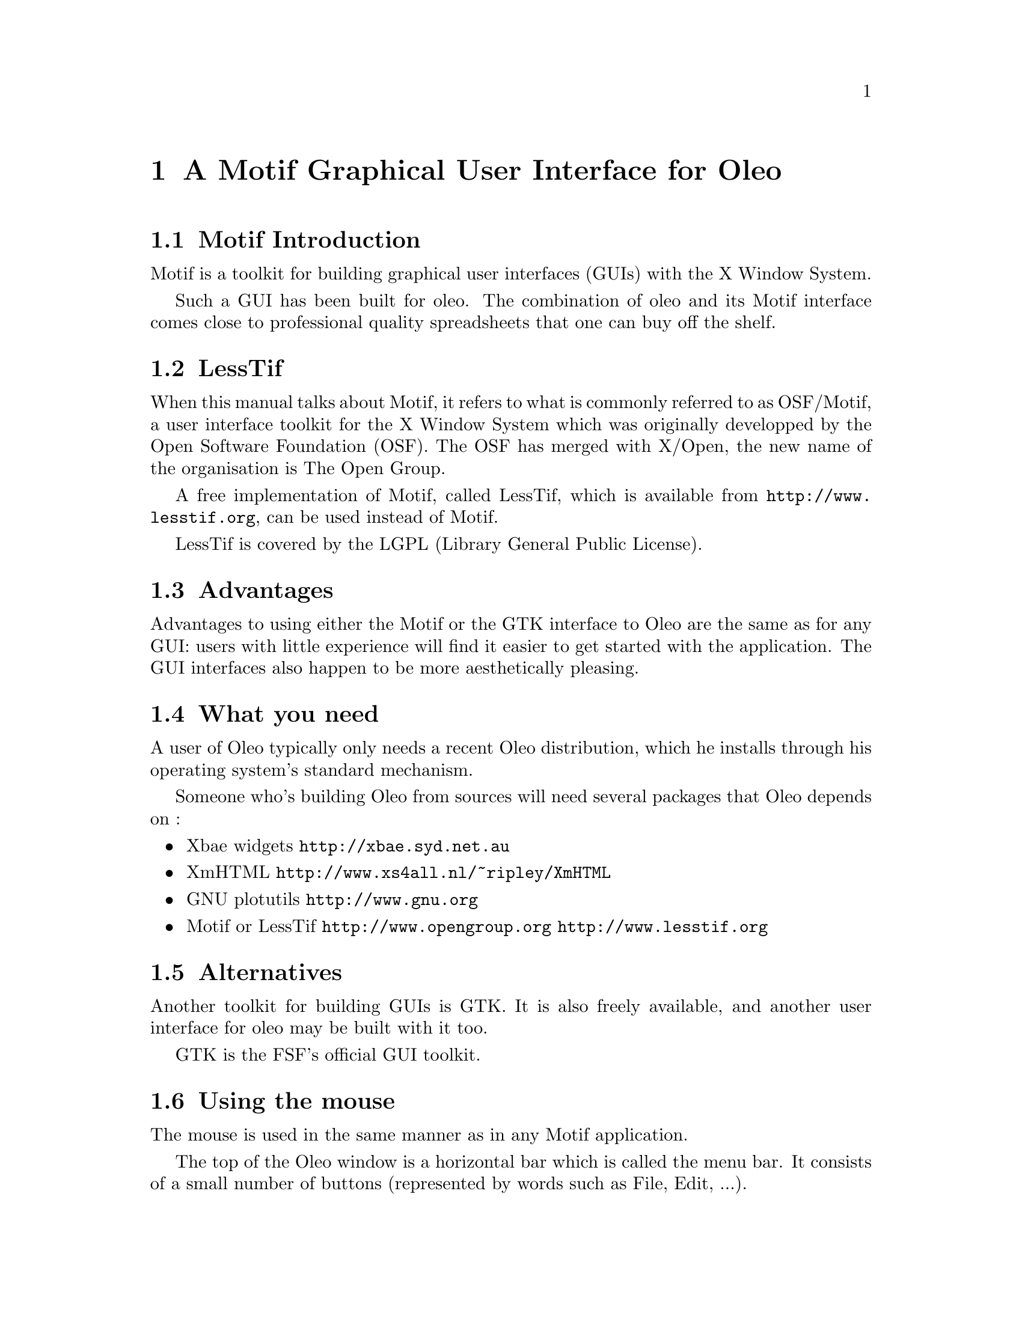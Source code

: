 @node Motif, , Reporting Bugs, Top
@chapter A Motif Graphical User Interface for Oleo

@menu
* Motif Introduction::
* LessTif::
* Advantages::
* What you need::
* Alternatives::
* Using the mouse::
* Using the keyboard shortcuts::
* Using Help::
* Fallback::
@end menu

@node Motif Introduction, LessTif, , Motif
@section Motif Introduction

Motif is a toolkit for building graphical user interfaces (GUIs)
with the X Window System.

Such a GUI has been built for oleo.
The combination of oleo and its Motif interface
comes close to professional quality spreadsheets
that one can buy off the shelf.

@node LessTif, Advantages, Motif Introduction, Motif
@section LessTif

When this manual talks about Motif,
it refers to what is commonly referred to as OSF/Motif,
a user interface toolkit for the X Window System which was
originally developped by the Open Software Foundation (OSF).
The OSF has merged with X/Open,
the new name of the organisation is The Open Group.

A free implementation of Motif, called LessTif,
which is available from
@url{http://www.lesstif.org},
can be used instead of Motif.

LessTif is covered by the LGPL (Library General Public License).

@node Advantages, What you need, LessTif, Motif
@section Advantages

Advantages to using either the Motif or the GTK interface to Oleo
are the same as for any GUI: users with little experience will find
it easier to get started with the application.
The GUI interfaces also happen to be more aesthetically pleasing.

@node What you need, Alternatives, Advantages, Motif
@section What you need

A user of Oleo typically only needs a recent Oleo distribution,
which he installs through his operating system's standard mechanism.

Someone who's building Oleo from sources will need several packages
that Oleo depends on :
@itemize @bullet
@item Xbae widgets
@url{http://xbae.syd.net.au}
@item XmHTML
@url{http://www.xs4all.nl/~ripley/XmHTML}
@item GNU plotutils
@url{http://www.gnu.org}
@item Motif or LessTif
@url{http://www.opengroup.org}
@url{http://www.lesstif.org}
@end itemize

@node Alternatives, Using the mouse, What you need, Motif
@section Alternatives

Another toolkit for building GUIs is GTK.
It is also freely available,
and another user interface for oleo may be built with it too.

GTK is the FSF's official GUI toolkit.

@node Using the mouse, Using the keyboard shortcuts, Alternatives, Motif
@section Using the mouse

The mouse is used in the same manner as in any Motif application.

The top of the Oleo window is a horizontal bar which is called the menu bar.
It consists of a small number of buttons
(represented by words such as File, Edit, ...).

Using the mouse to point at such a word, you can click MB1
on such a button to make a pulldown menu appear.
MB1 is usually the left mouse button.

The words in these pulldown menus are action buttons which should perform
actions that the user can understand.

You can select a cell in the spreadsheet by clicking MB1 in it.
Once a cell is selected, its position and current value are displayed
in a status area in the upper left of the Oleo window
(just below the menu bar).
The area to the right of that is the formula editor:
it displays the formula on this cell, if any.

Formulas should be edited in the formula editor.

@node Using the keyboard shortcuts, Using Help, Using the mouse, Motif
@section Using the keyboard shortcuts

Using the method described above you can pull down a menu which reveals
a number of action buttons. These buttons typically contain a text such
as @code{Open   Ctrl-O}.

Additionally, the O is underlined.

The Ctrl-O means that you can press down the Control key on your keyboard,
and while doing that, depress the O key. This should activate the button.

The underlining means that once you've pulled down this menu,
you should be able to activate this button by just the O key.

The pulldown menu, which was indicated by the word File (with underlined F),
can in itself be triggered by pressing the Alt key and depressing the F key.

@node Using Help, Fallback, Using the keyboard shortcuts, Motif
@section Using Help



@node Fallback, , Using Help, Motif
@section Fallback

If you have a version of oleo that has been built with Motif support,
but you don't currently have an X Window System display
(for instance you're using a dialup connection),
then it is still possible to use the curses based character user interface.
